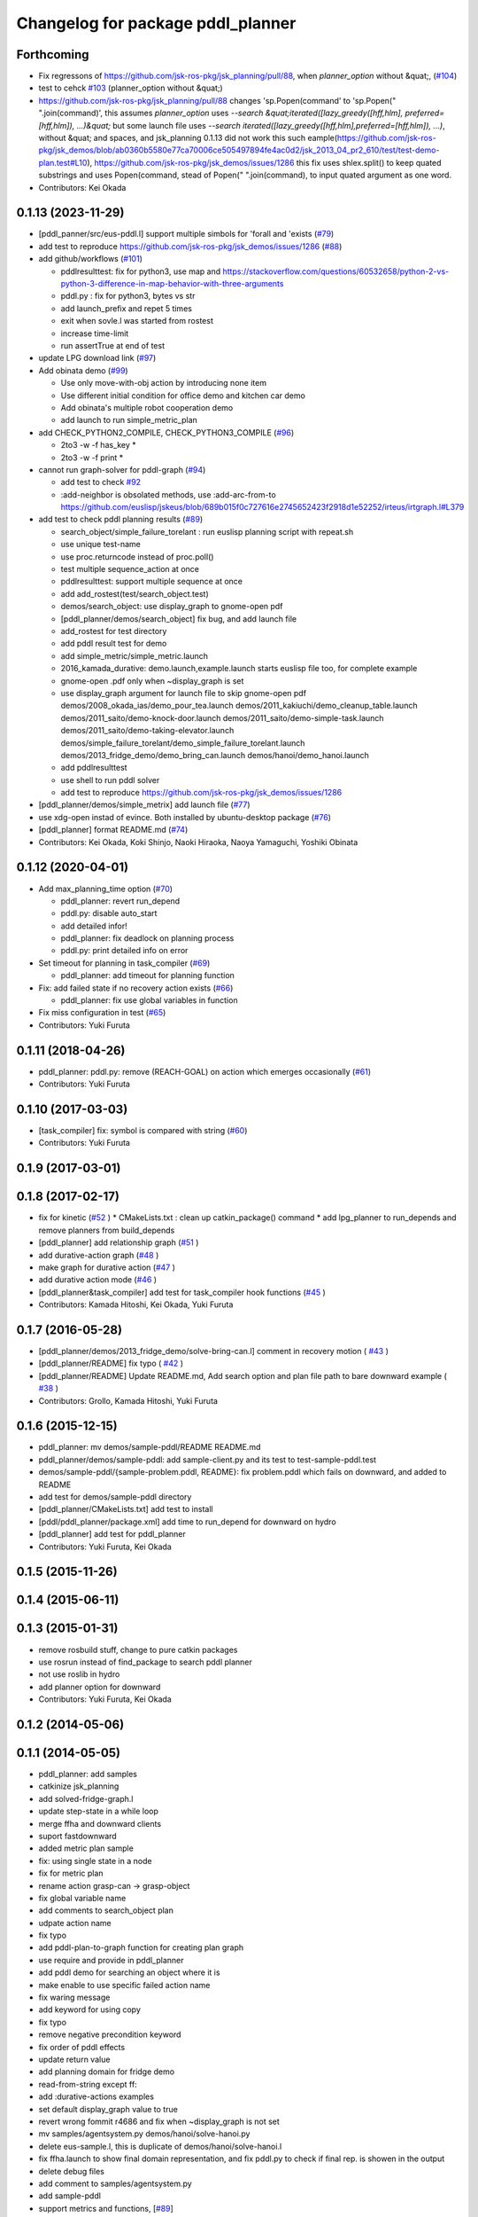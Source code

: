 ^^^^^^^^^^^^^^^^^^^^^^^^^^^^^^^^^^
Changelog for package pddl_planner
^^^^^^^^^^^^^^^^^^^^^^^^^^^^^^^^^^

Forthcoming
-----------
* Fix regressons of https://github.com/jsk-ros-pkg/jsk_planning/pull/88, when `planner_option` without &quat;, (`#104 <https://github.com/jsk-ros-pkg/jsk_planning/issues/104>`_)

* test to cehck `#103 <https://github.com/jsk-ros-pkg/jsk_planning/issues/103>`_ (planner_option without &quat;)
* https://github.com/jsk-ros-pkg/jsk_planning/pull/88 changes 'sp.Popen(command' to 'sp.Popen(" ".join(command)', this assumes `planner_option` uses `--search &quat;iterated([lazy_greedy([hff,hlm], preferred=[hff,hlm]), ...)&quat;`
  but some launch file uses `--search iterated([lazy_greedy([hff,hlm],preferred=[hff,hlm]), ...)`, without &quat; and spaces, and jsk_planning 0.1.13 did not work this such eample(https://github.com/jsk-ros-pkg/jsk_demos/blob/ab0360b5580e77ca70006ce505497894fe4ac0d2/jsk_2013_04_pr2_610/test/test-demo-plan.test#L10), https://github.com/jsk-ros-pkg/jsk_demos/issues/1286
  this fix uses shlex.split() to keep quated substrings and uses Popen(command, stead of Popen(" ".join(command), to input quated argument as one word.

* Contributors: Kei Okada

0.1.13 (2023-11-29)
-------------------
* [pddl_panner/src/eus-pddl.l] support multiple simbols for 'forall and 'exists (`#79 <https://github.com/jsk-ros-pkg/jsk_planning/issues/79>`_)
* add test to reproduce https://github.com/jsk-ros-pkg/jsk_demos/issues/1286 (`#88 <https://github.com/jsk-ros-pkg/jsk_planning/issues/88>`_)
* add github/workflows (`#101 <https://github.com/jsk-ros-pkg/jsk_planning/issues/101>`_)

  * pddlresulttest: fix for python3, use map and https://stackoverflow.com/questions/60532658/python-2-vs-python-3-difference-in-map-behavior-with-three-arguments
  * pddl.py : fix for python3, bytes vs str
  * add launch_prefix and repet 5 times
  * exit when sovle.l was started from rostest
  * increase time-limit
  * run assertTrue at end of test

* update LPG download link (`#97 <https://github.com/jsk-ros-pkg/jsk_planning/issues/97>`_)
* Add obinata demo (`#99 <https://github.com/jsk-ros-pkg/jsk_planning/issues/99>`_)

  * Use only move-with-obj action by introducing none item
  * Use different initial condition for office demo and kitchen car demo
  * Add obinata's multiple robot cooperation demo
  * add launch to run simple_metric_plan

* add CHECK_PYTHON2_COMPILE, CHECK_PYTHON3_COMPILE (`#96 <https://github.com/jsk-ros-pkg/jsk_planning/issues/96>`_)

  * 2to3 -w -f has_key *
  * 2to3 -w -f print *

* cannot run graph-solver for pddl-graph (`#94 <https://github.com/jsk-ros-pkg/jsk_planning/issues/94>`_)

  * add test to check `#92 <https://github.com/jsk-ros-pkg/jsk_planning/issues/92>`_
  * :add-neighbor is obsolated methods, use :add-arc-from-to https://github.com/euslisp/jskeus/blob/689b015f0c727616e2745652423f2918d1e52252/irteus/irtgraph.l#L379

* add test to check pddl planning results (`#89 <https://github.com/jsk-ros-pkg/jsk_planning/issues/89>`_)

  * search_object/simple_failure_torelant : run euslisp planning script with repeat.sh
  * use unique test-name
  * use proc.returncode instead of proc.poll()
  * test multiple sequence_action at once
  * pddlresulttest: support multiple sequence at once
  * add add_rostest(test/search_object.test)
  * demos/search_object: use display_graph to gnome-open pdf
  * [pddl_planner/demos/search_object] fix bug, and add launch file
  * add_rostest for test directory
  * add pddl result test for demo
  * add simple_metric/simple_metric.launch
  * 2016_kamada_durative: demo.launch,example.launch starts euslisp file too, for complete example
  * gnome-open .pdf only when ~display_graph is set
  * use display_graph argument for launch file to skip gnome-open pdf
    demos/2008_okada_ias/demo_pour_tea.launch
    demos/2011_kakiuchi/demo_cleanup_table.launch
    demos/2011_saito/demo-knock-door.launch
    demos/2011_saito/demo-simple-task.launch
    demos/2011_saito/demo-taking-elevator.launch
    demos/simple_failure_torelant/demo_simple_failure_torelant.launch
    demos/2013_fridge_demo/demo_bring_can.launch
    demos/hanoi/demo_hanoi.launch
  * add pddlresulttest
  * use shell to run pddl solver
  * add test to reproduce https://github.com/jsk-ros-pkg/jsk_demos/issues/1286

* [pddl_planner/demos/simple_metrix] add launch file (`#77 <https://github.com/jsk-ros-pkg/jsk_planning/issues/77>`_)
* use xdg-open instad of evince. Both installed by ubuntu-desktop package (`#76 <https://github.com/jsk-ros-pkg/jsk_planning/issues/76>`_)
* [pddl_planner] format README.md (`#74 <https://github.com/jsk-ros-pkg/jsk_planning/issues/74>`_)

* Contributors: Kei Okada, Koki Shinjo, Naoki Hiraoka, Naoya Yamaguchi, Yoshiki Obinata

0.1.12 (2020-04-01)
-------------------
* Add max_planning_time option (`#70 <https://github.com/jsk-ros-pkg/jsk_planning/issues/70>`_)

  * pddl_planner: revert run_depend
  * pddl.py: disable auto_start
  * add detailed infor!
  * pddl_planner: fix deadlock on planning process
  * pddl.py: print detailed info on error

* Set timeout for planning in task_compiler (`#69 <https://github.com/jsk-ros-pkg/jsk_planning/issues/69>`_)

  * pddl_planner: add timeout for planning function

* Fix: add failed state if no recovery action exists (`#66 <https://github.com/jsk-ros-pkg/jsk_planning/issues/66>`_)

  * pddl_planner: fix use global variables in function

* Fix miss configuration in test (`#65 <https://github.com/jsk-ros-pkg/jsk_planning/issues/65>`_)

* Contributors: Yuki Furuta

0.1.11 (2018-04-26)
-------------------
* pddl_planner: pddl.py: remove (REACH-GOAL) on action which emerges occasionally (`#61 <https://github.com/jsk-ros-pkg/jsk_planning/issues/61>`_)
* Contributors: Yuki Furuta

0.1.10 (2017-03-03)
-------------------
* [task_compiler] fix: symbol is compared with string (`#60 <https://github.com/jsk-ros-pkg/jsk_planning/issues/60>`_)
* Contributors: Yuki Furuta

0.1.9 (2017-03-01)
------------------

0.1.8 (2017-02-17)
------------------
* fix for  kinetic (`#52  <https://github.com/jsk-ros-pkg/jsk_pr2eus/issues/52>`_ )
  * CMakeLists.txt : clean up catkin_package() command
  * add lpg_planner to run_depends and remove planners from build_depends
* [pddl_planner] add relationship graph  (`#51  <https://github.com/jsk-ros-pkg/jsk_pr2eus/issues/51>`_ )
* add durative-action graph  (`#48  <https://github.com/jsk-ros-pkg/jsk_pr2eus/issues/48>`_ )
* make graph for durative action (`#47  <https://github.com/jsk-ros-pkg/jsk_pr2eus/issues/47>`_ )
* add durative action mode (`#46  <https://github.com/jsk-ros-pkg/jsk_pr2eus/issues/46>`_ )
* [pddl_planner&task_compiler] add test for task_compiler hook
  functions (`#45  <https://github.com/jsk-ros-pkg/jsk_pr2eus/issues/45>`_ )
* Contributors: Kamada Hitoshi, Kei Okada, Yuki Furuta

0.1.7 (2016-05-28)
------------------
* [pddl_planner/demos/2013_fridge_demo/solve-bring-can.l] comment in recovery motion ( `#43  <https://github.com/jsk-ros-pkg/jsk_pr2eus/issues/43>`_ )
* [pddl_planner/README] fix typo  ( `#42  <https://github.com/jsk-ros-pkg/jsk_pr2eus/issues/42>`_ )
* [pddl_planner/README] Update README.md, Add search option and plan file path to bare downward example ( `#38  <https://github.com/jsk-ros-pkg/jsk_pr2eus/issues/38>`_ )
* Contributors: Grollo, Kamada Hitoshi, Yuki Furuta

0.1.6 (2015-12-15)
------------------
* pddl_planner: mv demos/sample-pddl/README README.md
* pddl_planner/demos/sample-pddl: add sample-client.py and its test to test-sample-pddl.test
* demos/sample-pddl/{sample-problem.pddl, README}: fix problem.pddl which fails on downward, and added to README
* add test for demos/sample-pddl directory
* [pddl_planner/CMakeLists.txt] add test to install
* [pddl/pddl_planner/package.xml] add time to run_depend for downward on hydro
* [pddl_planner] add test for pddl_planner
* Contributors: Yuki Furuta, Kei Okada

0.1.5 (2015-11-26)
------------------

0.1.4 (2015-06-11)
------------------

0.1.3 (2015-01-31)
------------------
* remove rosbuild stuff, change to pure catkin packages
* use rosrun instead of find_package to search pddl planner
* not use roslib in hydro
* add planner option for downward
* Contributors: Yuki Furuta, Kei Okada

0.1.2 (2014-05-06)
------------------

0.1.1 (2014-05-05)
------------------
* pddl_planner: add samples
* catkinize jsk_planning
* add solved-fridge-graph.l
* update step-state in a while loop
* merge ffha and downward clients
* suport fastdownward
* added metric plan sample
* fix: using single state in a node
* fix for metric plan
* rename action grasp-can -> grasp-object
* fix global variable name
* add comments to search_object plan
* udpate action name
* fix typo
* add pddl-plan-to-graph function for creating plan graph
* use require and provide in pddl_planner
* add pddl demo for searching an object where it is
* make enable to use specific failed action name
* fix waring message
* add keyword for using copy
* fix typo
* remove negative precondition keyword
* fix order of pddl effects
* update return value
* add planning domain for fridge demo
* read-from-string except ff:
* add :durative-actions examples
* set default display_graph value to true
* revert wrong fommit r4686 and fix when ~display_graph is not set
* mv samples/agentsystem.py  demos/hanoi/solve-hanoi.py
* delete eus-sample.l, this is duplicate of demos/hanoi/solve-hanoi.l
* fix ffha.launch to show final domain representation, and fix pddl.py to check if final rep. is showen in the output
* delete debug files
* add comment to samples/agentsystem.py
* add sample-pddl
* support metrics and functions, [`#89 <https://github.com/jsk-ros-pkg/jsk_planning/issues/89>`_]
* use default variables, see [`#89 <https://github.com/jsk-ros-pkg/jsk_planning/issues/89>`_]
* add comment -g 6 -h 2 sometimes does not returns result
* ff does not have :data
* use append instaed of push-back
* add comment
* fix, old api?
* remove load command for irtgraph.l
* do not add the condition(state) already exists, and state compare test 'eq'->'not xor'
* changed the end condition in add-failed-nodes
* fix bug in sort-condition
* sort compare function should be <= or >=
* changed append -> union in apply-act function
* changed to use unreviewed version of irtgraph.l
* change the loop condition to make correct plan graph. (ex. Act1 is needed only after Act2 is failed)
* move some sample scripts to new package, task_compiler
* add level argument in demo-failure-recovery-task.launch
* add sample script for pddl->smach
* change sorting method to ignore negation of ffha-result conditions
* remove space from name of pddl-state, and make-readable-graph method
* move convert script from pddl to smach
* fix, add additional(fixed) condition to solved result
* add simple sample for PDDL->SMACH
* change name of predicates
* set 3 goals in pddl/2011_saito
* add goal nodes once
* add convert function from domain to eus script template
* fix add-failed-nodes for multiple results
* add another goal condition in one PDDL domain
* update PDDL-SMACH converter, I want to patch smach_viewer
* add smach convert sample
* dump :functions if functions slot is specified
* add additional-conditions for constant condition
* change for using REACHABLE
* add debug keyword for pddl-planning and fix minor bug
* delete REACHABLE predicates
* spell sepalate -> separate
* add knock door navigation problem
* add launch files for making graph pdf file
* add result parser and pddl samples
* add eus-pddl-client program
* update parser for pddl result
* add support constants for pddl-domain
* fix sample for using result parser
* add ffha-result-parser.l for making conditions of each step
* uncomment data valiable in pddl action and fix launch files
* fix, allow null parameters
* add ffha to the dependency
* add ffha (ff like pddl solver)
* fix: action parse when using typing
* fix: parse properly for more than 10 results
* update for latest roseus format
* move 3rdparty/pddl to jsk-ros-pkg/pddl, because pddl stack except ff is developed by R.Ueda and JSK, now 3rdparty
* mv jtalk and pddl to 3rdparty directory
* add pddl stack
* Contributors: Kei Okada, Yuki Furuta, Manabu Saito, Hiroyuki Mikita, Ryohei Ueda, Youhei Kakiuchi
